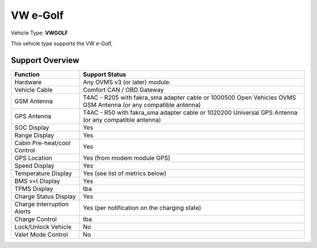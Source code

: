 
========
VW e-Golf
========

Vehicle Type: **VWGOLF**

This vehicle type supports the VW e-Golf, 

----------------
Support Overview
----------------

=========================== ==============
Function                    Support Status
=========================== ==============
Hardware                    Any OVMS v3 (or later) module.
Vehicle Cable               Comfort CAN / OBD Gateway
GSM Antenna                 T4AC - R205 with fakra_sma adapter cable or 1000500 Open Vehicles OVMS GSM Antenna (or any compatible antenna)
GPS Antenna                 T4AC - R50 with fakra_sma adapter cable or 1020200 Universal GPS Antenna (or any compatible antenna)
SOC Display                 Yes
Range Display               Yes
Cabin Pre-heat/cool Control Yes
GPS Location                Yes (from modem module GPS)
Speed Display               Yes
Temperature Display         Yes (see list of metrics below)
BMS v+t Display             Yes
TPMS Display                tba
Charge Status Display       Yes
Charge Interruption Alerts  Yes (per notification on the charging state)
Charge Control              tba
Lock/Unlock Vehicle         No 
Valet Mode Control          No 
=========================== ==============


